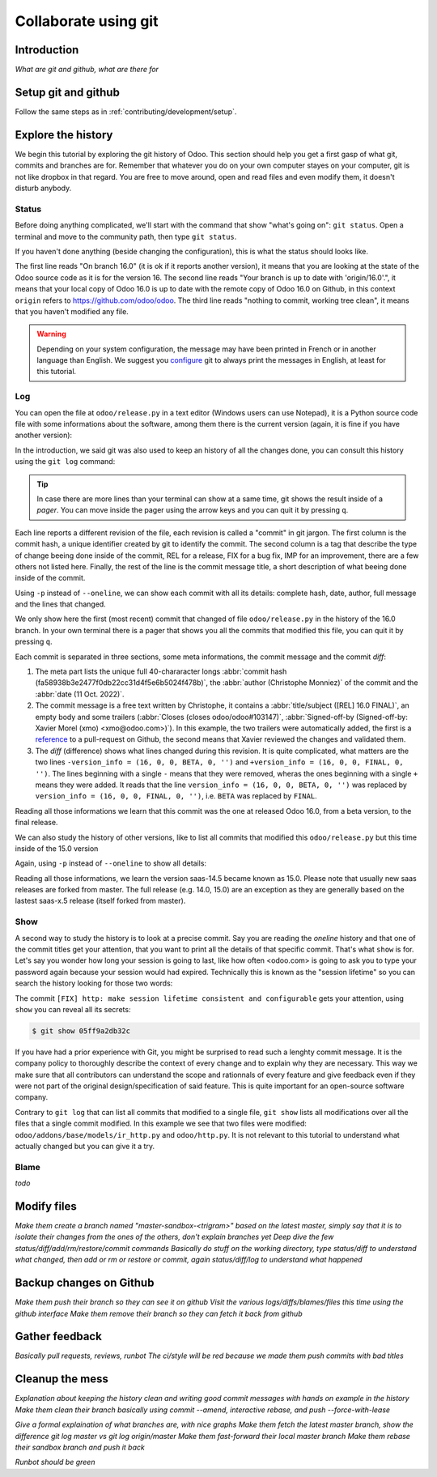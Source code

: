 =====================
Collaborate using git
=====================

Introduction
============

*What are git and github, what are there for*

Setup git and github
====================

Follow the same steps as in :ref:`contributing/development/setup`. 

Explore the history
===================

We begin this tutorial by exploring the git history of Odoo. This section should help you get a first gasp of what git, commits and branches are for. Remember that whatever you do on your own computer stayes on your computer, git is not like dropbox in that regard. You are free to move around, open and read files and even modify them, it doesn't disturb anybody.

Status
------

Before doing anything complicated, we'll start with the command that show "what's going on": ``git status``. Open a terminal and move to the community path, then type ``git status``.

.. code-block:: console
   :caption: status just after a clone

   $ git status
   On branch 16.0
   Your branch is up to date with 'origin/16.0'.

   nothing to commit, working tree clean

If you haven't done anything (beside changing the configuration), this is what the status should looks like. 

The first line reads "On branch 16.0" (it is ok if it reports another version), it means that you are looking at the state of the Odoo source code as it is for the version 16. The second line reads "Your branch is up to date with 'origin/16.0'.", it means that your local copy of Odoo 16.0 is up to date with the remote copy of Odoo 16.0 on Github, in this context ``origin`` refers to https://github.com/odoo/odoo. The third line reads "nothing to commit, working tree clean", it means that you haven't modified any file.

.. warning::

   Depending on your system configuration, the message may have been printed in French or in another language than English. We suggest you `configure <https://stackoverflow.com/a/10872202>`_ git to always print the messages in English, at least for this tutorial.

Log
---

You can open the file at ``odoo/release.py`` in a text editor (Windows users can use Notepad), it is a Python source code file with some informations about the software, among them there is the current version (again, it is fine if you have another version):

.. code-block:: python
   :caption: version inside of odoo/release.py

   version_info = (16, 0, 0, FINAL, 0, '')   

In the introduction, we said git was also used to keep an history of all the changes done, you can consult this history using the ``git log`` command:

.. code-block:: console
   :caption: all commits (revisions) in the history of the 16.0 version for the ``odoo/release.py`` file, one per line

   $ git log 16.0 --oneline odoo/release.py
   fa58938b3e24 [REL] 16.0 FINAL
   1c0d46b68b1e [FIX] release: change version level to beta
   2636bea44775 [REL] 16.0
   00d36ec92971 [FIX] core: decrement master release version
   e5361e93be3e [IMP] core: bump master release to 16.1 alpha
   c336dddab8bc [IMP] release: correct typo in code comment
   082aa4d35289 [IMP] core: bump master release to 15.4 alpha
   8cc0a225a541 [IMP] core: bump master release to 15.3 alpha
   c6600d1ea493 [IMP] core: bump master release version to 15.2
   ...
   a84070f3ba49 [REL] 9.saas~13
   9e64f9f95141 [REF] openerp: move `openerp` to `odoo`

.. tip::
   In case there are more lines than your terminal can show at a same time, git shows the result inside of a *pager*. You can move inside the pager using the arrow keys and you can quit it by pressing ``q``.

Each line reports a different revision of the file, each revision is called a "commit" in git jargon. The first column is the commit hash, a unique identifier created by git to identify the commit. The second column is a tag that describe the type of change beeing done inside of the commit, REL for a release, FIX for a bug fix, IMP for an improvement, there are a few others not listed here. Finally, the rest of the line is the commit message title, a short description of what beeing done inside of the commit.

Using ``-p`` instead of ``--oneline``, we can show each commit with all its details: complete hash, date, author, full message and the lines that changed.

.. code-block:: console
   :caption: meta informations of the commit fa58938b3e24…

   $ git log 16.0 -p odoo/release.py
   commit fa58938b3e2477f0db22cc31d4f5e6b5024f478b
   Author: Christophe Monniez <moc@odoo.com>
   Date:   Tue Oct 11 14:01:40 2022 +0000

.. code-block:: text
   :caption: free description (message) of the commit fa58938b3e24…

       [REL] 16.0 FINAL
       
       closes odoo/odoo#103147
       
       Signed-off-by: Xavier Morel (xmo) <xmo@odoo.com>

.. code-block:: udiff
   :caption: lines changed (diff) by the commit fa58938b3e24…

   -version_info = (16, 0, 0, BETA, 0, '')
   +version_info = (16, 0, 0, FINAL, 0, '')

We only show here the first (most recent) commit that changed of file ``odoo/release.py`` in the history of the 16.0 branch. In your own terminal there is a pager that shows you all the commits that modified this file, you can quit it by pressing ``q``.

Each commit is separated in three sections, some meta informations, the commit message and the commit *diff*:

1. The meta part lists the unique full 40-chararacter longs :abbr:`commit hash (fa58938b3e2477f0db22cc31d4f5e6b5024f478b)`, the :abbr:`author (Christophe Monniez)` of the commit and the :abbr:`date (11 Oct. 2022)`.
#. The commit message is a free text written by Christophe, it contains a :abbr:`title/subject ([REL] 16.0 FINAL)`, an empty body and some trailers (:abbr:`Closes (closes odoo/odoo#103147)`, :abbr:`Signed-off-by (Signed-off-by: Xavier Morel (xmo) <xmo@odoo.com>)`). In this example, the two trailers were automatically added, the first is a `reference <https://github.com/odoo/odoo/pull/103147>`_ to a pull-request on Github, the second means that Xavier reviewed the changes and validated them.
#. The *diff* (difference) shows what lines changed during this revision. It is quite complicated, what matters are the two lines ``-version_info = (16, 0, 0, BETA, 0, '')`` and ``+version_info = (16, 0, 0, FINAL, 0, '')``. The lines beginning with a single ``-`` means that they were removed, wheras the ones beginning with a single ``+`` means they were added. It reads that the line ``version_info = (16, 0, 0, BETA, 0, '')`` was replaced by ``version_info = (16, 0, 0, FINAL, 0, '')``, i.e. ``BETA`` was replaced by ``FINAL``.

Reading all those informations we learn that this commit was the one at released Odoo 16.0, from a beta version, to the final release.

We can also study the history of other versions, like to list all commits that modified this ``odoo/release.py`` but this time inside of the 15.0 version

.. code-block:: test
   :caption: all commits (revisions) in the history of the 15.0 version for the ``odoo/release.py`` file, one per line

   $ git log 15.0 --oneline odoo/release.py
   b50796d51607 [REL] 15.0
   15b4cc97f302 [REL] saas-14.5
   c2179731372d [IMP] core: bump master release version to 14.5 alpha
   6f9aa96c16a2 [IMP] core: bump master version to 14.4 alpha1
   55986ffa21da [IMP] core: bump master version to 14.3 alpha1
   8fd7232a0e7c [IMP] core: bump master version to 14.2 alpha1
   ...
   a84070f3ba49 [REL] 9.saas~13
   9e64f9f95141 [REF] openerp: move `openerp` to `odoo`

Again, using ``-p`` instead of ``--oneline`` to show all details:

.. code-block:: console
   :caption: meta informations of the commit b50796d51607…

   $ git log -p 15.0 odoo/release.py
   commit b50796d5160745d9f85992467d632d9ce2476697
   Author: Christophe Monniez <moc@odoo.com>
   Date:   Tue Oct 5 09:28:30 2021 +0200

.. code-block:: text
   :caption: free description (message) of the commit b50796d51607…

       [REL] 15.0

.. code-block:: udiff
   :caption: lines changed (diff) by the commit b50796d51607…

   diff --git a/odoo/release.py b/odoo/release.py
   index 7c114b120700..546d1c49a12f 100644
   --- a/odoo/release.py
   +++ b/odoo/release.py
   @@ -12,7 +12,7 @@ RELEASE_LEVELS_DISPLAY = {ALPHA: ALPHA,
    # properly comparable using normal operarors, for example:
    #  (6,1,0,'beta',0) < (6,1,0,'candidate',1) < (6,1,0,'candidate',2)
    #  (6,1,0,'candidate',2) < (6,1,0,'final',0) < (6,1,2,'final',0)
   -version_info = ('saas~14', 5, 0, FINAL, 0, '')
   +version_info = (15, 0, 0, FINAL, 0, '')
    version = '.'.join(str(s) for s in version_info[:2]) + RELEASE_LEVELS_DISPLAY[version_info[3]] + str(version_info[4] or '') + version_info[5]
    series = serie = major_version = '.'.join(str(s) for s in version_info[:2])

Reading all those informations, we learn the version saas-14.5 became known as 15.0. Please note that usually new saas releases are forked from master. The full release (e.g. 14.0, 15.0) are an exception as they are generally based on the lastest saas-x.5 release (itself forked from master).

Show
----

A second way to study the history is to look at a precise commit. Say you are reading the *oneline* history and that one of the commit titles get your attention, that you want to print all the details of that specific commit. That's what ``show`` is for. Let's say you wonder how long your session is going to last, like how often <odoo.com> is going to ask you to type your password again because your session would had expired. Technically this is known as the "session lifetime" so you can search the history looking for those two words:

.. code-block:: console
   :caption: all commits in 16.0 mentionning *session* and *lifetime*, one per line

   $ git log --oneline --grep 'session' --grep 'lifetime' --all-match
   05ff9a2db32c [FIX] http: make session lifetime consistent and configurable
   f61aa39ff119 [REF] core: HTTPocalypse (9) ORM initialization
   17e6a69b9189 [IMP] core: use Savepoint object in TestCursor
   1fbafa4e69ee [MERGE][IMP] im_livechat: random assignation of conversation

The commit ``[FIX] http: make session lifetime consistent and configurable`` gets your attention, using ``show`` you can reveal all its secrets:

.. code-block:: console
   
   $ git show 05ff9a2db32c

.. tabs::

   .. group-tab:: Headers & Trailers

      commit
         05ff9a2db32c2fb1afa107ac005423218f452290

      Author
         Olivier Dony <odo@odoo.com>
      
      Date
         Tue May 30 10:59:42 2023 +0000

      closes
         odoo/odoo#122888
      
      Signed-off-by
         Julien Castiaux (juc) <juc@odoo.com>

   .. group-tab:: Message

      **[FIX] http: make session lifetime consistent and configurable**

      Before 16.0 and `HTTPocalypse <HTTPocalypse_>`_ the session cookie duration was set to 3 months, but the server-side garbage collection of inactive session was reaping them after 7 days of inactivity. The cookie lifetime was essentially superseded by the server-side GC.

      After `HTTPocalypse <HTTPocalypse_>`_ these limits were made consistent with each other, but the lifetime value was kept at 3 months, which is a bit too long as a default.

      This commit changes the default ``SESSION_LIFETIME`` back to 7 days for both limits.

      In addition, since the server-side GC is now implemented by a database-specific cron job, this commit introduces an optional system parameter ``sessions.max_inactivity_seconds`` that can be set to override the default server-side GC threshold, to make it shorter.

      Note 1: the ICP does not modify the cookie lifetime which will remain set to the default 7 days. This means normal browser sessions won't stay alive for longer than 7 days of inactivity. So ``sessions.max_inactivity_seconds`` can't be effectively set to a longer expiration time. This seems like a reasonably safe default.

      Note 2: the session GC happens during the execution of the autovacuum cron job ("Base: Auto-vacuum internal data") which is scheduled once per day by default. When setting a small ``sessions.max_inactivity_seconds`` value, it may be necessary to increase the frequency of that cron job accordingly.

   .. group-tab:: Diff

      .. code-block:: udiff

         diff --git a/odoo/addons/base/models/ir_http.py b/odoo/addons/base/models/ir_http.py
         index 951459bbc4be..a35e0b5afa7c 100644
         --- a/odoo/addons/base/models/ir_http.py
         +++ b/odoo/addons/base/models/ir_http.py
         @@ -216,7 +216,9 @@ class IrHttp(models.AbstractModel):
          
              @api.autovacuum
              def _gc_sessions(self):
         -        http.root.session_store.vacuum()
         +        ICP = self.env["ir.config_parameter"]
         +        max_lifetime = int(ICP.get_param('sessions.max_inactivity_seconds', http.SESSION_LIFETIME))
         +        http.root.session_store.vacuum(max_lifetime=max_lifetime)
          
              @api.model
              def get_translations_for_webclient(self, modules, lang):
         diff --git a/odoo/http.py b/odoo/http.py
         index aa7369e9a5f2..6b3f3fb1ce2d 100644
         --- a/odoo/http.py
         +++ b/odoo/http.py
         @@ -261,9 +261,10 @@ if parse_version(werkzeug.__version__) >= parse_version('2.0.2'):
              # let's add the websocket key only when appropriate.
              ROUTING_KEYS.add('websocket')
          
         -# The duration of a user session before it is considered expired,
         -# three months.
         -SESSION_LIFETIME = 60 * 60 * 24 * 90
         +# The default duration of a user session cookie. Inactive sessions are reaped
         +# server-side as well with a threshold that can be set via an optional
         +# config parameter `sessions.max_inactivity_seconds` (default: SESSION_LIFETIME)
         +SESSION_LIFETIME = 60 * 60 * 24 * 7
          
          # The cache duration for static content from the filesystem, one week.
          STATIC_CACHE = 60 * 60 * 24 * 7
         @@ -858,8 +859,8 @@ class FilesystemSessionStore(sessions.FilesystemSessionStore):
                  session.should_rotate = False
                  self.save(session)
          
         -    def vacuum(self):
         -        threshold = time.time() - SESSION_LIFETIME
         +    def vacuum(self, max_lifetime=SESSION_LIFETIME):
         +        threshold = time.time() - max_lifetime
                  for fname in glob.iglob(os.path.join(root.session_store.path, '*', '*')):
                      path = os.path.join(root.session_store.path, fname)
                      with contextlib.suppress(OSError):

.. _HTTPocalypse: https://github.com/odoo/odoo/pull/78857

If you have had a prior experience with Git, you might be surprised to read such a lenghty commit message. It is the company policy to thoroughly describe the context of every change and to explain why they are necessary. This way we make sure that all contributors can understand the scope and rationnals of every feature and give feedback even if they were not part of the original design/specification of said feature. This is quite important for an open-source software company.

Contrary to ``git log`` that can list all commits that modified to a single file, ``git show`` lists all modifications over all the files that a single commit modified. In this example we see that two files were modified: ``odoo/addons/base/models/ir_http.py`` and ``odoo/http.py``. It is not relevant to this tutorial to understand what actually changed but you can give it a try.


Blame
-----

*todo*

Modify files
============

*Make them create a branch named "master-sandbox-<trigram>" based on the latest master, simply say that it is to isolate their changes from the ones of the others, don't explain branches yet*
*Deep dive the few status/diff/add/rm/restore/commit commands*
*Basically do stuff on the working directory, type status/diff to understand what changed, then add or rm or restore or commit, again status/diff/log to understand what happened*

Backup changes on Github
========================

*Make them push their branch so they can see it on github*
*Visit the various logs/diffs/blames/files this time using the github interface*
*Make them remove their branch so they can fetch it back from github*

Gather feedback
===============

*Basically pull requests, reviews, runbot*
*The ci/style will be red because we made them push commits with bad titles*

Cleanup the mess
================

*Explanation about keeping the history clean and writing good commit messages with hands on example in the history*
*Make them clean their branch basically using commit --amend, interactive rebase, and push --force-with-lease*

*Give a formal explaination of what branches are, with nice graphs*
*Make them fetch the latest master branch, show the difference git log master vs git log origin/master*
*Make them fast-forward their local master branch*
*Make them rebase their sandbox branch and push it back*

*Runbot should be green*
